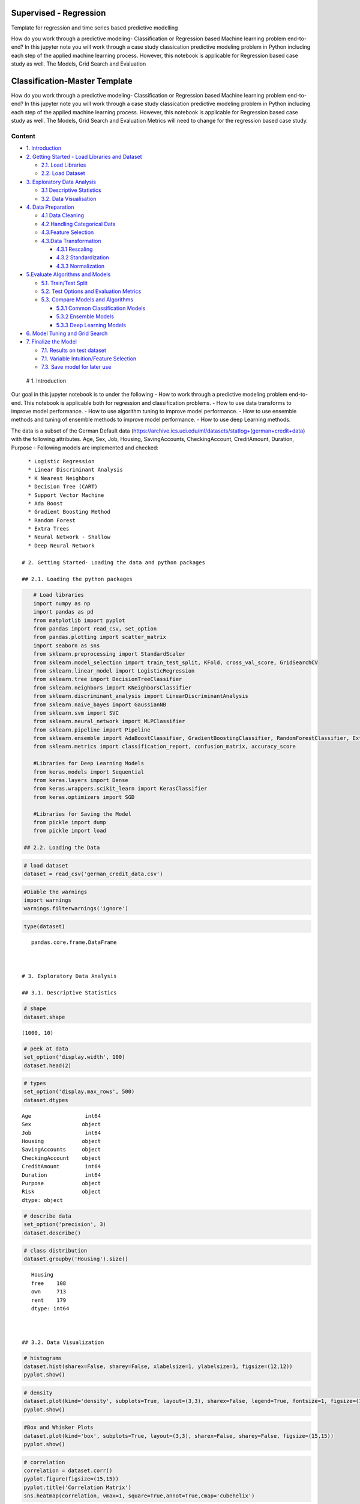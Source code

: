 .. _supervised_class:

Supervised - Regression
===============

Template for regression and time series based predictive modelling

How do you work through a predictive modeling- Classification or
Regression based Machine learning problem end-to-end? In this jupyter
note you will work through a case study classication predictive modeling
problem in Python including each step of the applied machine learning
process. However, this notebook is applicable for Regression based case
study as well. The Models, Grid Search and Evaluation


Classification-Master Template
==============================

How do you work through a predictive modeling- Classification or
Regression based Machine learning problem end-to-end? In this jupyter
note you will work through a case study classication predictive modeling
problem in Python including each step of the applied machine learning
process. However, this notebook is applicable for Regression based case
study as well. The Models, Grid Search and Evaluation Metrics will need
to change for the regression based case study.

Content
-------

-  `1. Introduction <#0>`__
-  `2. Getting Started - Load Libraries and Dataset <#1>`__

   -  `2.1. Load Libraries <#1.1>`__
   -  `2.2. Load Dataset <#1.2>`__

-  `3. Exploratory Data Analysis <#2>`__

   -  `3.1 Descriptive Statistics <#2.1>`__
   -  `3.2. Data Visualisation <#2.2>`__

-  `4. Data Preparation <#3>`__

   -  `4.1 Data Cleaning <#3.1>`__
   -  `4.2.Handling Categorical Data <#3.2>`__
   -  `4.3.Feature Selection <#3.3>`__
   -  `4.3.Data Transformation <#3.4>`__

      -  `4.3.1 Rescaling <#3.4.1>`__
      -  `4.3.2 Standardization <#3.4.2>`__
      -  `4.3.3 Normalization <#3.4.3>`__

-  `5.Evaluate Algorithms and Models <#4>`__

   -  `5.1. Train/Test Split <#4.1>`__
   -  `5.2. Test Options and Evaluation Metrics <#4.2>`__
   -  `5.3. Compare Models and Algorithms <#4.3>`__

      -  `5.3.1 Common Classification Models <#4.3.1>`__
      -  `5.3.2 Ensemble Models <#4.3.2>`__
      -  `5.3.3 Deep Learning Models <#4.3.3>`__

-  `6. Model Tuning and Grid Search <#5>`__
-  `7. Finalize the Model <#6>`__

   -  `7.1. Results on test dataset <#6.1>`__
   -  `7.1. Variable Intuition/Feature Selection <#6.2>`__
   -  `7.3. Save model for later use <#6.3>`__

 # 1. Introduction

Our goal in this jupyter notebook is to under the following - How to
work through a predictive modeling problem end-to-end. This notebook is
applicable both for regression and classification problems. - How to use
data transforms to improve model performance. - How to use algorithm
tuning to improve model performance. - How to use ensemble methods and
tuning of ensemble methods to improve model performance. - How to use
deep Learning methods.

The data is a subset of the German Default data
(https://archive.ics.uci.edu/ml/datasets/statlog+(german+credit+data)
with the following attributes. Age, Sex, Job, Housing, SavingAccounts,
CheckingAccount, CreditAmount, Duration, Purpose - Following models are
implemented and checked:

::

   * Logistic Regression
   * Linear Discriminant Analysis
   * K Nearest Neighbors
   * Decision Tree (CART)
   * Support Vector Machine
   * Ada Boost
   * Gradient Boosting Method
   * Random Forest
   * Extra Trees
   * Neural Network - Shallow
   * Deep Neural Network

 # 2. Getting Started- Loading the data and python packages

 ## 2.1. Loading the python packages

.. code:: ipython3

    # Load libraries
    import numpy as np
    import pandas as pd
    from matplotlib import pyplot
    from pandas import read_csv, set_option
    from pandas.plotting import scatter_matrix
    import seaborn as sns
    from sklearn.preprocessing import StandardScaler
    from sklearn.model_selection import train_test_split, KFold, cross_val_score, GridSearchCV
    from sklearn.linear_model import LogisticRegression
    from sklearn.tree import DecisionTreeClassifier
    from sklearn.neighbors import KNeighborsClassifier
    from sklearn.discriminant_analysis import LinearDiscriminantAnalysis
    from sklearn.naive_bayes import GaussianNB
    from sklearn.svm import SVC
    from sklearn.neural_network import MLPClassifier
    from sklearn.pipeline import Pipeline
    from sklearn.ensemble import AdaBoostClassifier, GradientBoostingClassifier, RandomForestClassifier, ExtraTreesClassifier
    from sklearn.metrics import classification_report, confusion_matrix, accuracy_score

    #Libraries for Deep Learning Models
    from keras.models import Sequential
    from keras.layers import Dense
    from keras.wrappers.scikit_learn import KerasClassifier
    from keras.optimizers import SGD

    #Libraries for Saving the Model
    from pickle import dump
    from pickle import load

 ## 2.2. Loading the Data

.. code:: ipython3

    # load dataset
    dataset = read_csv('german_credit_data.csv')

.. code:: ipython3

    #Diable the warnings
    import warnings
    warnings.filterwarnings('ignore')

.. code:: ipython3

    type(dataset)




.. parsed-literal::

    pandas.core.frame.DataFrame



 # 3. Exploratory Data Analysis

 ## 3.1. Descriptive Statistics

.. code:: ipython3

    # shape
    dataset.shape




.. parsed-literal::

    (1000, 10)



.. code:: ipython3

    # peek at data
    set_option('display.width', 100)
    dataset.head(2)




.. raw:: html

    <div>
    <style scoped>
        .dataframe tbody tr th:only-of-type {
            vertical-align: middle;
        }

        .dataframe tbody tr th {
            vertical-align: top;
        }

        .dataframe thead th {
            text-align: right;
        }
    </style>
    <table border="1" class="dataframe">
      <thead>
        <tr style="text-align: right;">
          <th></th>
          <th>Age</th>
          <th>Sex</th>
          <th>Job</th>
          <th>Housing</th>
          <th>SavingAccounts</th>
          <th>CheckingAccount</th>
          <th>CreditAmount</th>
          <th>Duration</th>
          <th>Purpose</th>
          <th>Risk</th>
        </tr>
      </thead>
      <tbody>
        <tr>
          <th>0</th>
          <td>67</td>
          <td>male</td>
          <td>2</td>
          <td>own</td>
          <td>NaN</td>
          <td>little</td>
          <td>1169</td>
          <td>6</td>
          <td>radio/TV</td>
          <td>good</td>
        </tr>
        <tr>
          <th>1</th>
          <td>22</td>
          <td>female</td>
          <td>2</td>
          <td>own</td>
          <td>little</td>
          <td>moderate</td>
          <td>5951</td>
          <td>48</td>
          <td>radio/TV</td>
          <td>bad</td>
        </tr>
      </tbody>
    </table>
    </div>



.. code:: ipython3

    # types
    set_option('display.max_rows', 500)
    dataset.dtypes




.. parsed-literal::

    Age                 int64
    Sex                object
    Job                 int64
    Housing            object
    SavingAccounts     object
    CheckingAccount    object
    CreditAmount        int64
    Duration            int64
    Purpose            object
    Risk               object
    dtype: object



.. code:: ipython3

    # describe data
    set_option('precision', 3)
    dataset.describe()




.. raw:: html

    <div>
    <style scoped>
        .dataframe tbody tr th:only-of-type {
            vertical-align: middle;
        }

        .dataframe tbody tr th {
            vertical-align: top;
        }

        .dataframe thead th {
            text-align: right;
        }
    </style>
    <table border="1" class="dataframe">
      <thead>
        <tr style="text-align: right;">
          <th></th>
          <th>Age</th>
          <th>Job</th>
          <th>CreditAmount</th>
          <th>Duration</th>
        </tr>
      </thead>
      <tbody>
        <tr>
          <th>count</th>
          <td>1000.000</td>
          <td>1000.000</td>
          <td>1000.000</td>
          <td>1000.000</td>
        </tr>
        <tr>
          <th>mean</th>
          <td>35.546</td>
          <td>1.904</td>
          <td>3271.258</td>
          <td>20.903</td>
        </tr>
        <tr>
          <th>std</th>
          <td>11.375</td>
          <td>0.654</td>
          <td>2822.737</td>
          <td>12.059</td>
        </tr>
        <tr>
          <th>min</th>
          <td>19.000</td>
          <td>0.000</td>
          <td>250.000</td>
          <td>4.000</td>
        </tr>
        <tr>
          <th>25%</th>
          <td>27.000</td>
          <td>2.000</td>
          <td>1365.500</td>
          <td>12.000</td>
        </tr>
        <tr>
          <th>50%</th>
          <td>33.000</td>
          <td>2.000</td>
          <td>2319.500</td>
          <td>18.000</td>
        </tr>
        <tr>
          <th>75%</th>
          <td>42.000</td>
          <td>2.000</td>
          <td>3972.250</td>
          <td>24.000</td>
        </tr>
        <tr>
          <th>max</th>
          <td>75.000</td>
          <td>3.000</td>
          <td>18424.000</td>
          <td>72.000</td>
        </tr>
      </tbody>
    </table>
    </div>



.. code:: ipython3

    # class distribution
    dataset.groupby('Housing').size()




.. parsed-literal::

    Housing
    free    108
    own     713
    rent    179
    dtype: int64



 ## 3.2. Data Visualization

.. code:: ipython3

    # histograms
    dataset.hist(sharex=False, sharey=False, xlabelsize=1, ylabelsize=1, figsize=(12,12))
    pyplot.show()



.. image:: output_20_0.png


.. code:: ipython3

    # density
    dataset.plot(kind='density', subplots=True, layout=(3,3), sharex=False, legend=True, fontsize=1, figsize=(15,15))
    pyplot.show()



.. image:: output_21_0.png


.. code:: ipython3

    #Box and Whisker Plots
    dataset.plot(kind='box', subplots=True, layout=(3,3), sharex=False, sharey=False, figsize=(15,15))
    pyplot.show()



.. image:: output_22_0.png


.. code:: ipython3

    # correlation
    correlation = dataset.corr()
    pyplot.figure(figsize=(15,15))
    pyplot.title('Correlation Matrix')
    sns.heatmap(correlation, vmax=1, square=True,annot=True,cmap='cubehelix')




.. parsed-literal::

    <matplotlib.axes._subplots.AxesSubplot at 0x139ec1fa6a0>




.. image:: output_23_1.png


.. code:: ipython3

    # Scatterplot Matrix
    from pandas.plotting import scatter_matrix
    pyplot.figure(figsize=(15,15))
    scatter_matrix(dataset,figsize=(12,12))
    pyplot.show()




.. parsed-literal::

    <Figure size 1080x1080 with 0 Axes>



.. image:: output_24_1.png


 ## 4. Data Preparation

 ## 4.1. Data Cleaning Check for the NAs in the rows, either drop them
or fill them with the mean of the column

.. code:: ipython3

    #Checking for any null values and removing the null values'''
    print('Null Values =',dataset.isnull().values.any())


.. parsed-literal::

    Null Values = True


Given that there are null values drop the rown contianing the null
values.

.. code:: ipython3

    # Drop the rows containing NA
    dataset = dataset.dropna(axis=0)
    # Fill na with 0
    #dataset.fillna('0')

    #Filling the NAs with the mean of the column.
    #dataset['col'] = dataset['col'].fillna(dataset['col'].mean())

 ## 4.2. Handling Categorical Data

.. code:: ipython3

    from sklearn.preprocessing import LabelEncoder

    lb_make = LabelEncoder()
    dataset["Sex_Code"] = lb_make.fit_transform(dataset["Sex"])
    dataset["Housing_Code"] = lb_make.fit_transform(dataset["Housing"])
    dataset["SavingAccount_Code"] = lb_make.fit_transform(dataset["SavingAccounts"].fillna('0'))
    dataset["CheckingAccount_Code"] = lb_make.fit_transform(dataset["CheckingAccount"].fillna('0'))
    dataset["Purpose_Code"] = lb_make.fit_transform(dataset["Purpose"])
    dataset["Risk_Code"] = lb_make.fit_transform(dataset["Risk"])
    dataset[["Sex", "Sex_Code","Housing","Housing_Code","Risk_Code","Risk"]].head(10)





.. raw:: html

    <div>
    <style scoped>
        .dataframe tbody tr th:only-of-type {
            vertical-align: middle;
        }

        .dataframe tbody tr th {
            vertical-align: top;
        }

        .dataframe thead th {
            text-align: right;
        }
    </style>
    <table border="1" class="dataframe">
      <thead>
        <tr style="text-align: right;">
          <th></th>
          <th>Sex</th>
          <th>Sex_Code</th>
          <th>Housing</th>
          <th>Housing_Code</th>
          <th>Risk_Code</th>
          <th>Risk</th>
        </tr>
      </thead>
      <tbody>
        <tr>
          <th>1</th>
          <td>female</td>
          <td>0</td>
          <td>own</td>
          <td>1</td>
          <td>0</td>
          <td>bad</td>
        </tr>
        <tr>
          <th>3</th>
          <td>male</td>
          <td>1</td>
          <td>free</td>
          <td>0</td>
          <td>1</td>
          <td>good</td>
        </tr>
        <tr>
          <th>4</th>
          <td>male</td>
          <td>1</td>
          <td>free</td>
          <td>0</td>
          <td>0</td>
          <td>bad</td>
        </tr>
        <tr>
          <th>7</th>
          <td>male</td>
          <td>1</td>
          <td>rent</td>
          <td>2</td>
          <td>1</td>
          <td>good</td>
        </tr>
        <tr>
          <th>9</th>
          <td>male</td>
          <td>1</td>
          <td>own</td>
          <td>1</td>
          <td>0</td>
          <td>bad</td>
        </tr>
        <tr>
          <th>10</th>
          <td>female</td>
          <td>0</td>
          <td>rent</td>
          <td>2</td>
          <td>0</td>
          <td>bad</td>
        </tr>
        <tr>
          <th>11</th>
          <td>female</td>
          <td>0</td>
          <td>rent</td>
          <td>2</td>
          <td>0</td>
          <td>bad</td>
        </tr>
        <tr>
          <th>12</th>
          <td>female</td>
          <td>0</td>
          <td>own</td>
          <td>1</td>
          <td>1</td>
          <td>good</td>
        </tr>
        <tr>
          <th>13</th>
          <td>male</td>
          <td>1</td>
          <td>own</td>
          <td>1</td>
          <td>0</td>
          <td>bad</td>
        </tr>
        <tr>
          <th>14</th>
          <td>female</td>
          <td>0</td>
          <td>rent</td>
          <td>2</td>
          <td>1</td>
          <td>good</td>
        </tr>
      </tbody>
    </table>
    </div>



.. code:: ipython3

    #dropping the old features
    dataset.drop(['Sex','Housing','SavingAccounts','CheckingAccount','Purpose','Risk'],axis=1,inplace=True)


.. code:: ipython3

    dataset.head(5)




.. raw:: html

    <div>
    <style scoped>
        .dataframe tbody tr th:only-of-type {
            vertical-align: middle;
        }

        .dataframe tbody tr th {
            vertical-align: top;
        }

        .dataframe thead th {
            text-align: right;
        }
    </style>
    <table border="1" class="dataframe">
      <thead>
        <tr style="text-align: right;">
          <th></th>
          <th>Age</th>
          <th>Job</th>
          <th>CreditAmount</th>
          <th>Duration</th>
          <th>Sex_Code</th>
          <th>Housing_Code</th>
          <th>SavingAccount_Code</th>
          <th>CheckingAccount_Code</th>
          <th>Purpose_Code</th>
          <th>Risk_Code</th>
        </tr>
      </thead>
      <tbody>
        <tr>
          <th>1</th>
          <td>22</td>
          <td>2</td>
          <td>5951</td>
          <td>48</td>
          <td>0</td>
          <td>1</td>
          <td>0</td>
          <td>1</td>
          <td>5</td>
          <td>0</td>
        </tr>
        <tr>
          <th>3</th>
          <td>45</td>
          <td>2</td>
          <td>7882</td>
          <td>42</td>
          <td>1</td>
          <td>0</td>
          <td>0</td>
          <td>0</td>
          <td>4</td>
          <td>1</td>
        </tr>
        <tr>
          <th>4</th>
          <td>53</td>
          <td>2</td>
          <td>4870</td>
          <td>24</td>
          <td>1</td>
          <td>0</td>
          <td>0</td>
          <td>0</td>
          <td>1</td>
          <td>0</td>
        </tr>
        <tr>
          <th>7</th>
          <td>35</td>
          <td>3</td>
          <td>6948</td>
          <td>36</td>
          <td>1</td>
          <td>2</td>
          <td>0</td>
          <td>1</td>
          <td>1</td>
          <td>1</td>
        </tr>
        <tr>
          <th>9</th>
          <td>28</td>
          <td>3</td>
          <td>5234</td>
          <td>30</td>
          <td>1</td>
          <td>1</td>
          <td>0</td>
          <td>1</td>
          <td>1</td>
          <td>0</td>
        </tr>
      </tbody>
    </table>
    </div>



 ## 4.3. Feature Selection Statistical tests can be used to select those
features that have the strongest relationship with the output
variable.The scikit-learn library provides the SelectKBest class that
can be used with a suite of different statistical tests to select a
specific number of features. The example below uses the chi-squared
(chi²) statistical test for non-negative features to select 10 of the
best features from the Dataset.

.. code:: ipython3

    from sklearn.feature_selection import SelectKBest
    from sklearn.feature_selection import chi2

    bestfeatures = SelectKBest(score_func=chi2, k=5)
    bestfeatures




.. parsed-literal::

    SelectKBest(k=5, score_func=<function chi2 at 0x00000139EC248B70>)



.. code:: ipython3

    Y= dataset["Risk_Code"]
    X = dataset.loc[:, dataset.columns != 'Risk_Code']
    fit = bestfeatures.fit(X,Y)
    dfscores = pd.DataFrame(fit.scores_)
    dfcolumns = pd.DataFrame(X.columns)
    #concat two dataframes for better visualization
    featureScores = pd.concat([dfcolumns,dfscores],axis=1)
    featureScores.columns = ['Specs','Score']  #naming the dataframe columns
    print(featureScores.nlargest(10,'Score'))  #print 10 best features



.. parsed-literal::

                      Specs      Score
    2          CreditAmount  45853.601
    3              Duration    327.508
    6    SavingAccount_Code     14.395
    7  CheckingAccount_Code      7.096
    0                   Age      6.534
    8          Purpose_Code      1.902
    4              Sex_Code      0.671
    1                   Job      0.318
    5          Housing_Code      0.007


As it can be seem from the numbers above Credit Amount is the most
important feature followed by duration.

 ## 4.4. Data Transformation

 ### 4.4.1. Rescale Data When your data is comprised of attributes with
varying scales, many machine learning algorithms can benefit from
rescaling the attributes to all have the same scale. Often this is
referred to as normalization and attributes are often rescaled into the
range between 0 and 1.

.. code:: ipython3

    from sklearn.preprocessing import MinMaxScaler
    X = dataset.loc[:, dataset.columns != 'Risk_Code']
    scaler = MinMaxScaler(feature_range=(0, 1))
    rescaledX = pd.DataFrame(scaler.fit_transform(X))
    # summarize transformed data
    rescaledX.head(5)




.. raw:: html

    <div>
    <style scoped>
        .dataframe tbody tr th:only-of-type {
            vertical-align: middle;
        }

        .dataframe tbody tr th {
            vertical-align: top;
        }

        .dataframe thead th {
            text-align: right;
        }
    </style>
    <table border="1" class="dataframe">
      <thead>
        <tr style="text-align: right;">
          <th></th>
          <th>0</th>
          <th>1</th>
          <th>2</th>
          <th>3</th>
          <th>4</th>
          <th>5</th>
          <th>6</th>
          <th>7</th>
          <th>8</th>
        </tr>
      </thead>
      <tbody>
        <tr>
          <th>0</th>
          <td>0.054</td>
          <td>0.667</td>
          <td>0.313</td>
          <td>0.636</td>
          <td>0.0</td>
          <td>0.5</td>
          <td>0.0</td>
          <td>0.5</td>
          <td>0.714</td>
        </tr>
        <tr>
          <th>1</th>
          <td>0.464</td>
          <td>0.667</td>
          <td>0.419</td>
          <td>0.545</td>
          <td>1.0</td>
          <td>0.0</td>
          <td>0.0</td>
          <td>0.0</td>
          <td>0.571</td>
        </tr>
        <tr>
          <th>2</th>
          <td>0.607</td>
          <td>0.667</td>
          <td>0.253</td>
          <td>0.273</td>
          <td>1.0</td>
          <td>0.0</td>
          <td>0.0</td>
          <td>0.0</td>
          <td>0.143</td>
        </tr>
        <tr>
          <th>3</th>
          <td>0.286</td>
          <td>1.000</td>
          <td>0.368</td>
          <td>0.455</td>
          <td>1.0</td>
          <td>1.0</td>
          <td>0.0</td>
          <td>0.5</td>
          <td>0.143</td>
        </tr>
        <tr>
          <th>4</th>
          <td>0.161</td>
          <td>1.000</td>
          <td>0.273</td>
          <td>0.364</td>
          <td>1.0</td>
          <td>0.5</td>
          <td>0.0</td>
          <td>0.5</td>
          <td>0.143</td>
        </tr>
      </tbody>
    </table>
    </div>



 ### 4.4.2. Standardize Data Standardization is a useful technique to
transform attributes with a Gaussian distribution and differing means
and standard deviations to a standard Gaussian distribution with a mean
of 0 and a standard deviation of 1.

.. code:: ipython3

    from sklearn.preprocessing import StandardScaler
    X = dataset.loc[:, dataset.columns != 'Risk_Code']
    scaler = StandardScaler().fit(X)
    StandardisedX = pd.DataFrame(scaler.fit_transform(X))
    # summarize transformed data
    StandardisedX.head(5)




.. raw:: html

    <div>
    <style scoped>
        .dataframe tbody tr th:only-of-type {
            vertical-align: middle;
        }

        .dataframe tbody tr th {
            vertical-align: top;
        }

        .dataframe thead th {
            text-align: right;
        }
    </style>
    <table border="1" class="dataframe">
      <thead>
        <tr style="text-align: right;">
          <th></th>
          <th>0</th>
          <th>1</th>
          <th>2</th>
          <th>3</th>
          <th>4</th>
          <th>5</th>
          <th>6</th>
          <th>7</th>
          <th>8</th>
        </tr>
      </thead>
      <tbody>
        <tr>
          <th>0</th>
          <td>-1.094</td>
          <td>0.183</td>
          <td>0.913</td>
          <td>2.139</td>
          <td>-1.452</td>
          <td>-0.145</td>
          <td>-0.451</td>
          <td>0.557</td>
          <td>1.063</td>
        </tr>
        <tr>
          <th>1</th>
          <td>0.859</td>
          <td>0.183</td>
          <td>1.573</td>
          <td>1.658</td>
          <td>0.689</td>
          <td>-1.900</td>
          <td>-0.451</td>
          <td>-0.958</td>
          <td>0.561</td>
        </tr>
        <tr>
          <th>2</th>
          <td>1.538</td>
          <td>0.183</td>
          <td>0.544</td>
          <td>0.214</td>
          <td>0.689</td>
          <td>-1.900</td>
          <td>-0.451</td>
          <td>-0.958</td>
          <td>-0.944</td>
        </tr>
        <tr>
          <th>3</th>
          <td>0.009</td>
          <td>1.648</td>
          <td>1.254</td>
          <td>1.176</td>
          <td>0.689</td>
          <td>1.611</td>
          <td>-0.451</td>
          <td>0.557</td>
          <td>-0.944</td>
        </tr>
        <tr>
          <th>4</th>
          <td>-0.585</td>
          <td>1.648</td>
          <td>0.668</td>
          <td>0.695</td>
          <td>0.689</td>
          <td>-0.145</td>
          <td>-0.451</td>
          <td>0.557</td>
          <td>-0.944</td>
        </tr>
      </tbody>
    </table>
    </div>



 ### 4.4.1. Normalize Data Normalizing in scikit-learn refers to
rescaling each observation (row) to have a length of 1 (called a unit
norm or a vector with the length of 1 in linear algebra).

.. code:: ipython3

    from sklearn.preprocessing import Normalizer
    X = dataset.loc[:, dataset.columns != 'Risk_Code']
    scaler = Normalizer().fit(X)
    NormalizedX = pd.DataFrame(scaler.fit_transform(X))
    # summarize transformed data
    NormalizedX.head(5)




.. raw:: html

    <div>
    <style scoped>
        .dataframe tbody tr th:only-of-type {
            vertical-align: middle;
        }

        .dataframe tbody tr th {
            vertical-align: top;
        }

        .dataframe thead th {
            text-align: right;
        }
    </style>
    <table border="1" class="dataframe">
      <thead>
        <tr style="text-align: right;">
          <th></th>
          <th>0</th>
          <th>1</th>
          <th>2</th>
          <th>3</th>
          <th>4</th>
          <th>5</th>
          <th>6</th>
          <th>7</th>
          <th>8</th>
        </tr>
      </thead>
      <tbody>
        <tr>
          <th>0</th>
          <td>0.004</td>
          <td>3.361e-04</td>
          <td>1.0</td>
          <td>0.008</td>
          <td>0.000e+00</td>
          <td>1.680e-04</td>
          <td>0.0</td>
          <td>1.680e-04</td>
          <td>8.402e-04</td>
        </tr>
        <tr>
          <th>1</th>
          <td>0.006</td>
          <td>2.537e-04</td>
          <td>1.0</td>
          <td>0.005</td>
          <td>1.269e-04</td>
          <td>0.000e+00</td>
          <td>0.0</td>
          <td>0.000e+00</td>
          <td>5.075e-04</td>
        </tr>
        <tr>
          <th>2</th>
          <td>0.011</td>
          <td>4.106e-04</td>
          <td>1.0</td>
          <td>0.005</td>
          <td>2.053e-04</td>
          <td>0.000e+00</td>
          <td>0.0</td>
          <td>0.000e+00</td>
          <td>2.053e-04</td>
        </tr>
        <tr>
          <th>3</th>
          <td>0.005</td>
          <td>4.318e-04</td>
          <td>1.0</td>
          <td>0.005</td>
          <td>1.439e-04</td>
          <td>2.878e-04</td>
          <td>0.0</td>
          <td>1.439e-04</td>
          <td>1.439e-04</td>
        </tr>
        <tr>
          <th>4</th>
          <td>0.005</td>
          <td>5.732e-04</td>
          <td>1.0</td>
          <td>0.006</td>
          <td>1.911e-04</td>
          <td>1.911e-04</td>
          <td>0.0</td>
          <td>1.911e-04</td>
          <td>1.911e-04</td>
        </tr>
      </tbody>
    </table>
    </div>



 # 5. Evaluate Algorithms and Models

 ## 5.1. Train Test Split

.. code:: ipython3

    # split out validation dataset for the end
    Y= dataset["Risk_Code"]
    X = dataset.loc[:, dataset.columns != 'Risk_Code']
    scaler = StandardScaler().fit(X)
    StandardisedX = pd.DataFrame(scaler.fit_transform(X))
    validation_size = 0.2
    seed = 7
    X_train, X_validation, Y_train, Y_validation = train_test_split(X, Y, test_size=validation_size, random_state=seed)

 ## 5.2. Test Options and Evaluation Metrics

.. code:: ipython3

    # test options for classification
    num_folds = 10
    seed = 7
    scoring = 'accuracy'
    #scoring ='neg_log_loss'
    #scoring = 'roc_auc'

 ## 5.3. Compare Models and Algorithms

 ### 5.3.1. Common Models

.. code:: ipython3

    # spot check the algorithms
    models = []
    models.append(('LR', LogisticRegression()))
    models.append(('LDA', LinearDiscriminantAnalysis()))
    models.append(('KNN', KNeighborsClassifier()))
    models.append(('CART', DecisionTreeClassifier()))
    models.append(('NB', GaussianNB()))
    models.append(('SVM', SVC()))
    #Neural Network
    models.append(('NN', MLPClassifier()))

 ### 5.3.2. Ensemble Models

.. code:: ipython3

    #Ensable Models
    # Boosting methods
    models.append(('AB', AdaBoostClassifier()))
    models.append(('GBM', GradientBoostingClassifier()))
    # Bagging methods
    models.append(('RF', RandomForestClassifier()))
    models.append(('ET', ExtraTreesClassifier()))

 ### 5.3.3. Deep Learning Model

.. code:: ipython3

    #Writing the Deep Learning Classifier in case the Deep Learning Flag is Set to True
    #Set the following Flag to 0 if the Deep LEarning Models Flag has to be enabled
    EnableDLModelsFlag = 1
    if EnableDLModelsFlag == 1 :
        # Function to create model, required for KerasClassifier
        def create_model(neurons=12, activation='relu', learn_rate = 0.01, momentum=0):
            # create model
            model = Sequential()
            model.add(Dense(neurons, input_dim=X_train.shape[1], activation=activation))
            model.add(Dense(2, activation=activation))
            model.add(Dense(1, activation='sigmoid'))
            # Compile model
            optimizer = SGD(lr=learn_rate, momentum=momentum)
            model.compile(loss='binary_crossentropy', optimizer='adam', metrics=['accuracy'])
            return model
        models.append(('DNN', KerasClassifier(build_fn=create_model, epochs=10, batch_size=10, verbose=1)))

K-folds cross validation
~~~~~~~~~~~~~~~~~~~~~~~~

.. code:: ipython3

    results = []
    names = []
    for name, model in models:
        kfold = KFold(n_splits=num_folds, random_state=seed)
        cv_results = cross_val_score(model, X_train, Y_train, cv=kfold, scoring=scoring)
        results.append(cv_results)
        names.append(name)
        msg = "%s: %f (%f)" % (name, cv_results.mean(), cv_results.std())
        print(msg)


.. parsed-literal::

    LR: 0.626074 (0.064426)
    LDA: 0.611614 (0.055923)
    KNN: 0.529791 (0.063048)
    CART: 0.563763 (0.097660)
    NB: 0.611324 (0.061465)
    SVM: 0.592102 (0.077275)
    NN: 0.503775 (0.059635)
    AB: 0.621138 (0.045846)
    GBM: 0.633159 (0.076016)
    RF: 0.618815 (0.077372)
    ET: 0.582753 (0.074896)
    Epoch 1/10
    375/375 [==============================] - 1s 4ms/step - loss: 9.0691 - acc: 0.4373
    Epoch 2/10
    375/375 [==============================] - 0s 136us/step - loss: 9.0691 - acc: 0.4373
    Epoch 3/10
    375/375 [==============================] - 0s 128us/step - loss: 9.0691 - acc: 0.4373
    Epoch 4/10
    375/375 [==============================] - 0s 152us/step - loss: 9.0691 - acc: 0.4373
    Epoch 5/10
    375/375 [==============================] - 0s 147us/step - loss: 9.0691 - acc: 0.4373
    Epoch 6/10
    375/375 [==============================] - 0s 156us/step - loss: 9.0691 - acc: 0.4373
    Epoch 7/10
    375/375 [==============================] - 0s 146us/step - loss: 9.0691 - acc: 0.4373
    Epoch 8/10
    375/375 [==============================] - 0s 161us/step - loss: 9.0691 - acc: 0.4373
    Epoch 9/10
    375/375 [==============================] - 0s 144us/step - loss: 9.0691 - acc: 0.4373
    Epoch 10/10
    375/375 [==============================] - 0s 142us/step - loss: 9.0691 - acc: 0.4373
    42/42 [==============================] - 1s 16ms/step
    Epoch 1/10
    375/375 [==============================] - 1s 4ms/step - loss: 6.8871 - acc: 0.5680
    Epoch 2/10
    375/375 [==============================] - 0s 109us/step - loss: 6.8871 - acc: 0.5680
    Epoch 3/10
    375/375 [==============================] - 0s 113us/step - loss: 6.8871 - acc: 0.5680
    Epoch 4/10
    375/375 [==============================] - 0s 126us/step - loss: 6.8871 - acc: 0.5680
    Epoch 5/10
    375/375 [==============================] - 0s 115us/step - loss: 6.8871 - acc: 0.5680
    Epoch 6/10
    375/375 [==============================] - 0s 119us/step - loss: 6.8871 - acc: 0.5680
    Epoch 7/10
    375/375 [==============================] - 0s 109us/step - loss: 6.8871 - acc: 0.5680
    Epoch 8/10
    375/375 [==============================] - 0s 112us/step - loss: 6.8871 - acc: 0.5680
    Epoch 9/10
    375/375 [==============================] - 0s 109us/step - loss: 6.8871 - acc: 0.5680
    Epoch 10/10
    375/375 [==============================] - 0s 113us/step - loss: 6.8871 - acc: 0.5680
    42/42 [==============================] - 1s 15ms/step
    Epoch 1/10
    375/375 [==============================] - 2s 4ms/step - loss: 0.6925 - acc: 0.5733
    Epoch 2/10
    375/375 [==============================] - 0s 108us/step - loss: 0.6914 - acc: 0.5787
    Epoch 3/10
    375/375 [==============================] - 0s 115us/step - loss: 0.6902 - acc: 0.5787
    Epoch 4/10
    375/375 [==============================] - 0s 120us/step - loss: 0.6892 - acc: 0.5787
    Epoch 5/10
    375/375 [==============================] - 0s 125us/step - loss: 0.6883 - acc: 0.5787
    Epoch 6/10
    375/375 [==============================] - 0s 151us/step - loss: 0.6875 - acc: 0.5787
    Epoch 7/10
    375/375 [==============================] - 0s 200us/step - loss: 0.6868 - acc: 0.5787
    Epoch 8/10
    375/375 [==============================] - 0s 223us/step - loss: 0.6862 - acc: 0.5787
    Epoch 9/10
    375/375 [==============================] - 0s 122us/step - loss: 0.6856 - acc: 0.5787
    Epoch 10/10
    375/375 [==============================] - 0s 133us/step - loss: 0.6851 - acc: 0.5787
    42/42 [==============================] - 1s 12ms/step
    Epoch 1/10
    375/375 [==============================] - 1s 4ms/step - loss: 7.0997 - acc: 0.5547
    Epoch 2/10
    375/375 [==============================] - 0s 103us/step - loss: 7.0997 - acc: 0.5547
    Epoch 3/10
    375/375 [==============================] - 0s 114us/step - loss: 7.0997 - acc: 0.5547
    Epoch 4/10
    375/375 [==============================] - 0s 110us/step - loss: 7.0997 - acc: 0.5547
    Epoch 5/10
    375/375 [==============================] - 0s 107us/step - loss: 7.0997 - acc: 0.5547
    Epoch 6/10
    375/375 [==============================] - 0s 104us/step - loss: 7.0997 - acc: 0.5547
    Epoch 7/10
    375/375 [==============================] - 0s 106us/step - loss: 7.0997 - acc: 0.5547
    Epoch 8/10
    375/375 [==============================] - 0s 103us/step - loss: 7.0997 - acc: 0.5547
    Epoch 9/10
    375/375 [==============================] - 0s 106us/step - loss: 7.0997 - acc: 0.5547
    Epoch 10/10
    375/375 [==============================] - 0s 105us/step - loss: 7.0997 - acc: 0.5547
    42/42 [==============================] - 1s 12ms/step
    Epoch 1/10
    375/375 [==============================] - 1s 4ms/step - loss: 4.6803 - acc: 0.4880
    Epoch 2/10
    375/375 [==============================] - 0s 112us/step - loss: 1.5742 - acc: 0.4533
    Epoch 3/10
    375/375 [==============================] - 0s 104us/step - loss: 1.2508 - acc: 0.4507
    Epoch 4/10
    375/375 [==============================] - 0s 109us/step - loss: 1.1772 - acc: 0.4373
    Epoch 5/10
    375/375 [==============================] - 0s 106us/step - loss: 1.2157 - acc: 0.4613
    Epoch 6/10
    375/375 [==============================] - 0s 112us/step - loss: 0.8980 - acc: 0.4533
    Epoch 7/10
    375/375 [==============================] - 0s 105us/step - loss: 1.0351 - acc: 0.5147
    Epoch 8/10
    375/375 [==============================] - 0s 101us/step - loss: 0.9598 - acc: 0.4853
    Epoch 9/10
    375/375 [==============================] - 0s 101us/step - loss: 0.9366 - acc: 0.5067
    Epoch 10/10
    375/375 [==============================] - 0s 105us/step - loss: 0.8666 - acc: 0.5387
    42/42 [==============================] - 1s 12ms/step
    Epoch 1/10
    375/375 [==============================] - 1s 4ms/step - loss: 0.6928 - acc: 0.5520
    Epoch 2/10
    375/375 [==============================] - 0s 157us/step - loss: 0.6917 - acc: 0.5733
    Epoch 3/10
    375/375 [==============================] - 0s 119us/step - loss: 0.6907 - acc: 0.5733
    Epoch 4/10
    375/375 [==============================] - 0s 103us/step - loss: 0.6898 - acc: 0.5733
    Epoch 5/10
    375/375 [==============================] - 0s 108us/step - loss: 0.6891 - acc: 0.5733
    Epoch 6/10
    375/375 [==============================] - 0s 110us/step - loss: 0.6884 - acc: 0.5733
    Epoch 7/10
    375/375 [==============================] - 0s 110us/step - loss: 0.6877 - acc: 0.5733
    Epoch 8/10
    375/375 [==============================] - 0s 102us/step - loss: 0.6871 - acc: 0.5733
    Epoch 9/10
    375/375 [==============================] - 0s 106us/step - loss: 0.6867 - acc: 0.5733
    Epoch 10/10
    375/375 [==============================] - 0s 101us/step - loss: 0.6863 - acc: 0.5733
    42/42 [==============================] - 1s 13ms/step
    Epoch 1/10
    375/375 [==============================] - 1s 4ms/step - loss: 9.1981 - acc: 0.4293
    Epoch 2/10
    375/375 [==============================] - 0s 109us/step - loss: 9.1981 - acc: 0.4293
    Epoch 3/10
    375/375 [==============================] - 0s 103us/step - loss: 9.1981 - acc: 0.4293
    Epoch 4/10
    375/375 [==============================] - 0s 109us/step - loss: 9.1981 - acc: 0.4293
    Epoch 5/10
    375/375 [==============================] - 0s 103us/step - loss: 9.1981 - acc: 0.4293
    Epoch 6/10
    375/375 [==============================] - 0s 105us/step - loss: 9.1981 - acc: 0.4293
    Epoch 7/10
    375/375 [==============================] - 0s 112us/step - loss: 9.1981 - acc: 0.4293
    Epoch 8/10
    375/375 [==============================] - 0s 104us/step - loss: 9.1981 - acc: 0.4293
    Epoch 9/10
    375/375 [==============================] - 0s 107us/step - loss: 9.1981 - acc: 0.4293
    Epoch 10/10
    375/375 [==============================] - 0s 106us/step - loss: 9.1981 - acc: 0.4293
    42/42 [==============================] - 1s 13ms/step
    Epoch 1/10
    376/376 [==============================] - 2s 4ms/step - loss: 9.2165 - acc: 0.4282
    Epoch 2/10
    376/376 [==============================] - 0s 110us/step - loss: 9.2165 - acc: 0.4282
    Epoch 3/10
    376/376 [==============================] - 0s 107us/step - loss: 9.2165 - acc: 0.4282
    Epoch 4/10
    376/376 [==============================] - 0s 113us/step - loss: 9.2165 - acc: 0.4282
    Epoch 5/10
    376/376 [==============================] - 0s 111us/step - loss: 9.2165 - acc: 0.4282
    Epoch 6/10
    376/376 [==============================] - 0s 113us/step - loss: 9.2165 - acc: 0.4282
    Epoch 7/10
    376/376 [==============================] - 0s 109us/step - loss: 9.2165 - acc: 0.4282
    Epoch 8/10
    376/376 [==============================] - 0s 108us/step - loss: 9.2165 - acc: 0.4282
    Epoch 9/10
    376/376 [==============================] - 0s 106us/step - loss: 9.2165 - acc: 0.4282
    Epoch 10/10
    376/376 [==============================] - 0s 108us/step - loss: 9.2165 - acc: 0.4282
    41/41 [==============================] - 1s 15ms/step
    Epoch 1/10
    376/376 [==============================] - 2s 4ms/step - loss: 6.7416 - acc: 0.5771
    Epoch 2/10
    376/376 [==============================] - 0s 109us/step - loss: 6.7416 - acc: 0.5771
    Epoch 3/10
    376/376 [==============================] - 0s 112us/step - loss: 6.7416 - acc: 0.5771
    Epoch 4/10
    376/376 [==============================] - 0s 110us/step - loss: 6.7416 - acc: 0.5771
    Epoch 5/10
    376/376 [==============================] - 0s 107us/step - loss: 6.7416 - acc: 0.5771
    Epoch 6/10
    376/376 [==============================] - 0s 108us/step - loss: 6.7416 - acc: 0.5771
    Epoch 7/10
    376/376 [==============================] - 0s 107us/step - loss: 6.7416 - acc: 0.5771
    Epoch 8/10
    376/376 [==============================] - 0s 107us/step - loss: 6.7416 - acc: 0.5771
    Epoch 9/10
    376/376 [==============================] - 0s 110us/step - loss: 6.7416 - acc: 0.5771
    Epoch 10/10
    376/376 [==============================] - 0s 106us/step - loss: 6.7416 - acc: 0.5771
    41/41 [==============================] - 1s 14ms/step
    Epoch 1/10
    376/376 [==============================] - 2s 4ms/step - loss: 5.4531 - acc: 0.5346
    Epoch 2/10
    376/376 [==============================] - 0s 113us/step - loss: 3.4579 - acc: 0.5665
    Epoch 3/10
    376/376 [==============================] - 0s 108us/step - loss: 3.3328 - acc: 0.5452
    Epoch 4/10
    376/376 [==============================] - 0s 106us/step - loss: 2.5059 - acc: 0.5000
    Epoch 5/10
    376/376 [==============================] - 0s 108us/step - loss: 2.8887 - acc: 0.5771
    Epoch 6/10
    376/376 [==============================] - 0s 110us/step - loss: 2.0510 - acc: 0.5532
    Epoch 7/10
    376/376 [==============================] - 0s 107us/step - loss: 1.8155 - acc: 0.5904
    Epoch 8/10
    376/376 [==============================] - 0s 111us/step - loss: 1.4380 - acc: 0.6144
    Epoch 9/10
    376/376 [==============================] - 0s 110us/step - loss: 1.5659 - acc: 0.6250
    Epoch 10/10
    376/376 [==============================] - 0s 110us/step - loss: 1.5057 - acc: 0.6117
    41/41 [==============================] - 1s 15ms/step
    DNN: 0.522648 (0.095039)


Algorithm comparison
~~~~~~~~~~~~~~~~~~~~

.. code:: ipython3

    # compare algorithms
    fig = pyplot.figure()
    fig.suptitle('Algorithm Comparison')
    ax = fig.add_subplot(111)
    pyplot.boxplot(results)
    ax.set_xticklabels(names)
    fig.set_size_inches(15,8)
    pyplot.show()



.. image:: output_60_0.png


 # 6. Model Tuning and Grid Search

Algorithm Tuning: Although some of the models show the most promising
options. the grid search for Gradient Bossting Classifier is shown
below.

.. code:: ipython3

    # 1. Grid search : Logistic Regression Algorithm
    '''
    penalty : str, ‘l1’, ‘l2’, ‘elasticnet’ or ‘none’, optional (default=’l2’)

    C : float, optional (default=1.0)
    Inverse of regularization strength; must be a positive float.Smaller values specify stronger regularization.
    '''
    scaler = StandardScaler().fit(X_train)
    rescaledX = scaler.transform(X_train)
    grid={"C":np.logspace(-3,3,7), "penalty":["l1","l2"]}# l1 lasso l2 ridge
    C= np.logspace(-3,3,7)
    penalty = ["l1","l2"]# l1 lasso l2 ridge
    param_grid = dict(C=C,penalty=penalty )
    model = LogisticRegression()
    kfold = KFold(n_splits=num_folds, random_state=seed)
    grid = GridSearchCV(estimator=model, param_grid=param_grid, scoring=scoring, cv=kfold)
    grid_result = grid.fit(rescaledX, Y_train)

    #Print Results
    print("Best: %f using %s" % (grid_result.best_score_, grid_result.best_params_))
    means = grid_result.cv_results_['mean_test_score']
    stds = grid_result.cv_results_['std_test_score']
    params = grid_result.cv_results_['params']
    ranks = grid_result.cv_results_['rank_test_score']
    for mean, stdev, param, rank in zip(means, stds, params, ranks):
        print("#%d %f (%f) with: %r" % (rank, mean, stdev, param))


.. parsed-literal::

    Best: 0.616376 using {'C': 1.0, 'penalty': 'l2'}
    #8 nan (nan) with: {'C': 0.001, 'penalty': 'l1'}
    #7 0.572880 (0.067966) with: {'C': 0.001, 'penalty': 'l2'}
    #9 nan (nan) with: {'C': 0.01, 'penalty': 'l1'}
    #6 0.611324 (0.055957) with: {'C': 0.01, 'penalty': 'l2'}
    #10 nan (nan) with: {'C': 0.1, 'penalty': 'l1'}
    #5 0.611440 (0.040460) with: {'C': 0.1, 'penalty': 'l2'}
    #11 nan (nan) with: {'C': 1.0, 'penalty': 'l1'}
    #1 0.616376 (0.056352) with: {'C': 1.0, 'penalty': 'l2'}
    #12 nan (nan) with: {'C': 10.0, 'penalty': 'l1'}
    #1 0.616376 (0.056352) with: {'C': 10.0, 'penalty': 'l2'}
    #13 nan (nan) with: {'C': 100.0, 'penalty': 'l1'}
    #1 0.616376 (0.056352) with: {'C': 100.0, 'penalty': 'l2'}
    #14 nan (nan) with: {'C': 1000.0, 'penalty': 'l1'}
    #1 0.616376 (0.056352) with: {'C': 1000.0, 'penalty': 'l2'}


.. code:: ipython3

    # Grid Search : LDA Algorithm
    '''
    n_components : int, optional (default=None)
    Number of components for dimensionality reduction. If None, will be set to min(n_classes - 1, n_features).
    '''
    scaler = StandardScaler().fit(X_train)
    rescaledX = scaler.transform(X_train)
    components  = [1,3,5,7,9,11,13,15,17,19,600]
    param_grid = dict(n_components=components)
    model = LinearDiscriminantAnalysis()
    kfold = KFold(n_splits=num_folds, random_state=seed)
    grid = GridSearchCV(estimator=model, param_grid=param_grid, scoring=scoring, cv=kfold)
    grid_result = grid.fit(rescaledX, Y_train)
    #Print Results
    print("Best: %f using %s" % (grid_result.best_score_, grid_result.best_params_))
    means = grid_result.cv_results_['mean_test_score']
    stds = grid_result.cv_results_['std_test_score']
    params = grid_result.cv_results_['params']
    ranks = grid_result.cv_results_['rank_test_score']
    for mean, stdev, param, rank in zip(means, stds, params, ranks):
        print("#%d %f (%f) with: %r" % (rank, mean, stdev, param))


.. parsed-literal::

    Best: 0.611614 using {'n_components': 1}
    #1 0.611614 (0.055923) with: {'n_components': 1}
    #1 0.611614 (0.055923) with: {'n_components': 3}
    #1 0.611614 (0.055923) with: {'n_components': 5}
    #1 0.611614 (0.055923) with: {'n_components': 7}
    #1 0.611614 (0.055923) with: {'n_components': 9}
    #1 0.611614 (0.055923) with: {'n_components': 11}
    #1 0.611614 (0.055923) with: {'n_components': 13}
    #1 0.611614 (0.055923) with: {'n_components': 15}
    #1 0.611614 (0.055923) with: {'n_components': 17}
    #1 0.611614 (0.055923) with: {'n_components': 19}
    #1 0.611614 (0.055923) with: {'n_components': 600}


.. code:: ipython3

    # Grid Search KNN algorithm tuning
    '''
    n_neighbors : int, optional (default = 5)
        Number of neighbors to use by default for kneighbors queries.

    weights : str or callable, optional (default = ‘uniform’)
        weight function used in prediction. Possible values: ‘uniform’, ‘distance’

    '''
    scaler = StandardScaler().fit(X_train)
    rescaledX = scaler.transform(X_train)

    neighbors = [1,3,5,7,9,11,13,15,17,19,21]
    weights = ['uniform', 'distance']
    param_grid = dict(n_neighbors=neighbors, weights = weights )
    model = KNeighborsClassifier()
    kfold = KFold(n_splits=num_folds, random_state=seed)
    grid = GridSearchCV(estimator=model, param_grid=param_grid, scoring=scoring, cv=kfold)
    grid_result = grid.fit(rescaledX, Y_train)

    #Print Results
    print("Best: %f using %s" % (grid_result.best_score_, grid_result.best_params_))
    means = grid_result.cv_results_['mean_test_score']
    stds = grid_result.cv_results_['std_test_score']
    params = grid_result.cv_results_['params']
    ranks = grid_result.cv_results_['rank_test_score']
    for mean, stdev, param, rank in zip(means, stds, params, ranks):
        print("#%d %f (%f) with: %r" % (rank, mean, stdev, param))


.. parsed-literal::

    Best: 0.633275 using {'n_neighbors': 21, 'weights': 'distance'}
    #20 0.575436 (0.053977) with: {'n_neighbors': 1, 'weights': 'uniform'}
    #20 0.575436 (0.053977) with: {'n_neighbors': 1, 'weights': 'distance'}
    #22 0.573403 (0.072922) with: {'n_neighbors': 3, 'weights': 'uniform'}
    #18 0.585250 (0.069232) with: {'n_neighbors': 3, 'weights': 'distance'}
    #17 0.587979 (0.076811) with: {'n_neighbors': 5, 'weights': 'uniform'}
    #9 0.597271 (0.055041) with: {'n_neighbors': 5, 'weights': 'distance'}
    #19 0.580778 (0.082174) with: {'n_neighbors': 7, 'weights': 'uniform'}
    #15 0.590302 (0.083559) with: {'n_neighbors': 7, 'weights': 'distance'}
    #16 0.590302 (0.062168) with: {'n_neighbors': 9, 'weights': 'uniform'}
    #7 0.604530 (0.046160) with: {'n_neighbors': 9, 'weights': 'distance'}
    #11 0.592451 (0.053386) with: {'n_neighbors': 11, 'weights': 'uniform'}
    #5 0.611731 (0.044295) with: {'n_neighbors': 11, 'weights': 'distance'}
    #14 0.592393 (0.067668) with: {'n_neighbors': 13, 'weights': 'uniform'}
    #11 0.592451 (0.058359) with: {'n_neighbors': 13, 'weights': 'distance'}
    #13 0.592451 (0.059463) with: {'n_neighbors': 15, 'weights': 'uniform'}
    #10 0.597271 (0.059064) with: {'n_neighbors': 15, 'weights': 'distance'}
    #8 0.604413 (0.050579) with: {'n_neighbors': 17, 'weights': 'uniform'}
    #6 0.609292 (0.049731) with: {'n_neighbors': 17, 'weights': 'distance'}
    #4 0.616492 (0.054053) with: {'n_neighbors': 19, 'weights': 'uniform'}
    #3 0.626132 (0.042168) with: {'n_neighbors': 19, 'weights': 'distance'}
    #2 0.628397 (0.060939) with: {'n_neighbors': 21, 'weights': 'uniform'}
    #1 0.633275 (0.055367) with: {'n_neighbors': 21, 'weights': 'distance'}


.. code:: ipython3

    # Grid Search : CART Algorithm
    '''
    max_depth : int or None, optional (default=None)
        The maximum depth of the tree. If None, then nodes are expanded until all leaves are pure
        or until all leaves contain less than min_samples_split samples.

    '''
    scaler = StandardScaler().fit(X_train)
    rescaledX = scaler.transform(X_train)
    max_depth = np.arange(2, 30)
    param_grid = dict(max_depth=max_depth)
    model = DecisionTreeClassifier()
    kfold = KFold(n_splits=num_folds, random_state=seed)
    grid = GridSearchCV(estimator=model, param_grid=param_grid, scoring=scoring, cv=kfold)
    grid_result = grid.fit(rescaledX, Y_train)
    #Print Results
    print("Best: %f using %s" % (grid_result.best_score_, grid_result.best_params_))
    means = grid_result.cv_results_['mean_test_score']
    stds = grid_result.cv_results_['std_test_score']
    params = grid_result.cv_results_['params']
    ranks = grid_result.cv_results_['rank_test_score']
    for mean, stdev, param, rank in zip(means, stds, params, ranks):
        print("#%d %f (%f) with: %r" % (rank, mean, stdev, param))


.. parsed-literal::

    Best: 0.625900 using {'max_depth': 5}
    #8 0.589663 (0.073560) with: {'max_depth': 2}
    #4 0.609001 (0.054688) with: {'max_depth': 3}
    #2 0.618931 (0.072490) with: {'max_depth': 4}
    #1 0.625900 (0.050793) with: {'max_depth': 5}
    #4 0.609001 (0.058113) with: {'max_depth': 6}
    #7 0.594890 (0.087547) with: {'max_depth': 7}
    #6 0.606678 (0.067640) with: {'max_depth': 8}
    #3 0.614402 (0.079824) with: {'max_depth': 9}
    #23 0.570848 (0.079580) with: {'max_depth': 10}
    #21 0.573403 (0.072913) with: {'max_depth': 11}
    #10 0.587340 (0.079431) with: {'max_depth': 12}
    #17 0.575784 (0.076352) with: {'max_depth': 13}
    #11 0.585308 (0.072910) with: {'max_depth': 14}
    #12 0.582927 (0.058242) with: {'max_depth': 15}
    #24 0.568409 (0.081411) with: {'max_depth': 16}
    #19 0.575610 (0.070155) with: {'max_depth': 17}
    #18 0.575668 (0.086685) with: {'max_depth': 18}
    #22 0.570964 (0.063675) with: {'max_depth': 19}
    #28 0.558943 (0.087051) with: {'max_depth': 20}
    #9 0.587573 (0.070178) with: {'max_depth': 21}
    #26 0.563705 (0.087570) with: {'max_depth': 22}
    #13 0.582753 (0.065708) with: {'max_depth': 23}
    #20 0.575610 (0.059003) with: {'max_depth': 24}
    #14 0.580546 (0.073619) with: {'max_depth': 25}
    #25 0.565970 (0.065811) with: {'max_depth': 26}
    #27 0.561208 (0.080136) with: {'max_depth': 27}
    #15 0.580314 (0.086072) with: {'max_depth': 28}
    #16 0.577991 (0.069566) with: {'max_depth': 29}


.. code:: ipython3

    # Grid Search : NB algorithm tuning
    #GaussianNB only accepts priors as an argument so unless you have some priors to set for your model ahead of time
    #you will have nothing to grid search over.


.. code:: ipython3

    # Grid Search: SVM algorithm tuning
    '''
    C : float, optional (default=1.0)
    Penalty parameter C of the error term.

    kernel : string, optional (default=’rbf’)
    Specifies the kernel type to be used in the algorithm.
    It must be one of ‘linear’, ‘poly’, ‘rbf’, ‘sigmoid’, ‘precomputed’ or a callable.
    Parameters of SVM are C and kernel.
    Try a number of kernels with various values of C with less bias and more bias (less than and greater than 1.0 respectively
    '''
    scaler = StandardScaler().fit(X_train)
    rescaledX = scaler.transform(X_train)
    c_values = [0.1, 0.3, 0.5, 0.7, 0.9, 1.0, 1.3, 1.5]
    kernel_values = ['linear', 'poly', 'rbf']
    param_grid = dict(C=c_values, kernel=kernel_values)
    model = SVC()
    kfold = KFold(n_splits=num_folds, random_state=seed)
    grid = GridSearchCV(estimator=model, param_grid=param_grid, scoring=scoring, cv=kfold)
    grid_result = grid.fit(rescaledX, Y_train)

    #Print Results
    print("Best: %f using %s" % (grid_result.best_score_, grid_result.best_params_))
    means = grid_result.cv_results_['mean_test_score']
    stds = grid_result.cv_results_['std_test_score']
    params = grid_result.cv_results_['params']
    ranks = grid_result.cv_results_['rank_test_score']
    for mean, stdev, param, rank in zip(means, stds, params, ranks):
        print("#%d %f (%f) with: %r" % (rank, mean, stdev, param))


.. parsed-literal::

    Best: 0.657143 using {'C': 1.0, 'kernel': 'rbf'}
    #8 0.613705 (0.033500) with: {'C': 0.1, 'kernel': 'linear'}
    #23 0.587515 (0.076731) with: {'C': 0.1, 'kernel': 'poly'}
    #24 0.570499 (0.062319) with: {'C': 0.1, 'kernel': 'rbf'}
    #18 0.608943 (0.044223) with: {'C': 0.3, 'kernel': 'linear'}
    #22 0.601800 (0.066519) with: {'C': 0.3, 'kernel': 'poly'}
    #7 0.628281 (0.060724) with: {'C': 0.3, 'kernel': 'rbf'}
    #11 0.611324 (0.046564) with: {'C': 0.5, 'kernel': 'linear'}
    #18 0.608943 (0.062315) with: {'C': 0.5, 'kernel': 'poly'}
    #2 0.656969 (0.068917) with: {'C': 0.5, 'kernel': 'rbf'}
    #8 0.613705 (0.048677) with: {'C': 0.7, 'kernel': 'linear'}
    #8 0.613705 (0.061995) with: {'C': 0.7, 'kernel': 'poly'}
    #6 0.645006 (0.062413) with: {'C': 0.7, 'kernel': 'rbf'}
    #11 0.611324 (0.046564) with: {'C': 0.9, 'kernel': 'linear'}
    #16 0.611208 (0.068144) with: {'C': 0.9, 'kernel': 'poly'}
    #3 0.654704 (0.064995) with: {'C': 0.9, 'kernel': 'rbf'}
    #11 0.611324 (0.046564) with: {'C': 1.0, 'kernel': 'linear'}
    #20 0.608827 (0.066562) with: {'C': 1.0, 'kernel': 'poly'}
    #1 0.657143 (0.064634) with: {'C': 1.0, 'kernel': 'rbf'}
    #11 0.611324 (0.046564) with: {'C': 1.3, 'kernel': 'linear'}
    #21 0.604123 (0.073433) with: {'C': 1.3, 'kernel': 'poly'}
    #4 0.650058 (0.065888) with: {'C': 1.3, 'kernel': 'rbf'}
    #11 0.611324 (0.046564) with: {'C': 1.5, 'kernel': 'linear'}
    #17 0.609001 (0.074297) with: {'C': 1.5, 'kernel': 'poly'}
    #5 0.645296 (0.075887) with: {'C': 1.5, 'kernel': 'rbf'}


.. code:: ipython3

    # Grid Search: Ada boost Algorithm Tuning
    '''
    n_estimators : integer, optional (default=50)
        The maximum number of estimators at which boosting is terminated.
        In case of perfect fit, the learning procedure is stopped early.
    '''
    scaler = StandardScaler().fit(X_train)
    rescaledX = scaler.transform(X_train)
    n_estimators = [10, 100]
    param_grid = dict(n_estimators=n_estimators)
    model = AdaBoostClassifier()
    kfold = KFold(n_splits=num_folds, random_state=seed)
    grid = GridSearchCV(estimator=model, param_grid=param_grid, scoring=scoring, cv=kfold)
    grid_result = grid.fit(rescaledX, Y_train)

    #Print Results
    print("Best: %f using %s" % (grid_result.best_score_, grid_result.best_params_))
    means = grid_result.cv_results_['mean_test_score']
    stds = grid_result.cv_results_['std_test_score']
    params = grid_result.cv_results_['params']
    ranks = grid_result.cv_results_['rank_test_score']
    for mean, stdev, param, rank in zip(means, stds, params, ranks):
        print("#%d %f (%f) with: %r" % (rank, mean, stdev, param))


.. parsed-literal::

    Best: 0.614053 using {'n_estimators': 100}
    #2 0.609350 (0.062495) with: {'n_estimators': 10}
    #1 0.614053 (0.058883) with: {'n_estimators': 100}


.. code:: ipython3

    # Grid Search: GradientBoosting Tuning
    '''
    n_estimators : int (default=100)
        The number of boosting stages to perform.
        Gradient boosting is fairly robust to over-fitting so a large number usually results in better performance.
    max_depth : integer, optional (default=3)
        maximum depth of the individual regression estimators.
        The maximum depth limits the number of nodes in the tree.
        Tune this parameter for best performance; the best value depends on the interaction of the input variables.

    '''
    scaler = StandardScaler().fit(X_train)
    rescaledX = scaler.transform(X_train)
    n_estimators = [20,180]
    max_depth= [3,5]
    param_grid = dict(n_estimators=n_estimators, max_depth=max_depth)
    model = GradientBoostingClassifier()
    kfold = KFold(n_splits=num_folds, random_state=seed)
    grid = GridSearchCV(estimator=model, param_grid=param_grid, scoring=scoring, cv=kfold)
    grid_result = grid.fit(rescaledX, Y_train)

    #Print Results
    print("Best: %f using %s" % (grid_result.best_score_, grid_result.best_params_))
    means = grid_result.cv_results_['mean_test_score']
    stds = grid_result.cv_results_['std_test_score']
    params = grid_result.cv_results_['params']
    ranks = grid_result.cv_results_['rank_test_score']
    for mean, stdev, param, rank in zip(means, stds, params, ranks):
        print("#%d %f (%f) with: %r" % (rank, mean, stdev, param))


.. parsed-literal::

    Best: 0.632811 using {'max_depth': 3, 'n_estimators': 180}
    #4 0.613937 (0.068854) with: {'max_depth': 3, 'n_estimators': 20}
    #1 0.632811 (0.094400) with: {'max_depth': 3, 'n_estimators': 180}
    #2 0.628339 (0.084035) with: {'max_depth': 5, 'n_estimators': 20}
    #3 0.625900 (0.068561) with: {'max_depth': 5, 'n_estimators': 180}


.. code:: ipython3

    # Grid Search: Random Forest Classifier
    '''
    n_estimators : int (default=100)
        The number of boosting stages to perform.
        Gradient boosting is fairly robust to over-fitting so a large number usually results in better performance.
    max_depth : integer, optional (default=3)
        maximum depth of the individual regression estimators.
        The maximum depth limits the number of nodes in the tree.
        Tune this parameter for best performance; the best value depends on the interaction of the input variables
    criterion : string, optional (default=”gini”)
        The function to measure the quality of a split.
        Supported criteria are “gini” for the Gini impurity and “entropy” for the information gain.

    '''
    scaler = StandardScaler().fit(X_train)
    rescaledX = scaler.transform(X_train)
    n_estimators = [20,80]
    max_depth= [5,10]
    criterion = ["gini","entropy"]
    param_grid = dict(n_estimators=n_estimators, max_depth=max_depth, criterion = criterion )
    model = RandomForestClassifier()
    kfold = KFold(n_splits=num_folds, random_state=seed)
    grid = GridSearchCV(estimator=model, param_grid=param_grid, scoring=scoring, cv=kfold)
    grid_result = grid.fit(rescaledX, Y_train)

    #Print Results
    print("Best: %f using %s" % (grid_result.best_score_, grid_result.best_params_))
    means = grid_result.cv_results_['mean_test_score']
    stds = grid_result.cv_results_['std_test_score']
    params = grid_result.cv_results_['params']
    ranks = grid_result.cv_results_['rank_test_score']
    for mean, stdev, param, rank in zip(means, stds, params, ranks):
        print("#%d %f (%f) with: %r" % (rank, mean, stdev, param))


.. parsed-literal::

    Best: 0.649710 using {'criterion': 'gini', 'max_depth': 5, 'n_estimators': 20}
    #1 0.649710 (0.093241) with: {'criterion': 'gini', 'max_depth': 5, 'n_estimators': 20}
    #6 0.626016 (0.079640) with: {'criterion': 'gini', 'max_depth': 5, 'n_estimators': 80}
    #8 0.606911 (0.063889) with: {'criterion': 'gini', 'max_depth': 10, 'n_estimators': 20}
    #4 0.628455 (0.069711) with: {'criterion': 'gini', 'max_depth': 10, 'n_estimators': 80}
    #7 0.614053 (0.076060) with: {'criterion': 'entropy', 'max_depth': 5, 'n_estimators': 20}
    #2 0.630720 (0.057585) with: {'criterion': 'entropy', 'max_depth': 5, 'n_estimators': 80}
    #5 0.626074 (0.071196) with: {'criterion': 'entropy', 'max_depth': 10, 'n_estimators': 20}
    #3 0.628513 (0.068331) with: {'criterion': 'entropy', 'max_depth': 10, 'n_estimators': 80}


.. code:: ipython3

    # Grid Search: ExtraTreesClassifier()
    '''
    n_estimators : int (default=100)
        The number of boosting stages to perform.
        Gradient boosting is fairly robust to over-fitting so a large number usually results in better performance.
    max_depth : integer, optional (default=3)
        maximum depth of the individual regression estimators.
        The maximum depth limits the number of nodes in the tree.
        Tune this parameter for best performance; the best value depends on the interaction of the input variables
    criterion : string, optional (default=”gini”)
        The function to measure the quality of a split.
        Supported criteria are “gini” for the Gini impurity and “entropy” for the information gain.
    '''
    scaler = StandardScaler().fit(X_train)
    rescaledX = scaler.transform(X_train)
    n_estimators = [20,80]
    max_depth= [5,10]
    criterion = ["gini","entropy"]
    param_grid = dict(n_estimators=n_estimators, max_depth=max_depth, criterion = criterion )
    model = ExtraTreesClassifier()
    kfold = KFold(n_splits=num_folds, random_state=seed)
    grid = GridSearchCV(estimator=model, param_grid=param_grid, scoring=scoring, cv=kfold)
    grid_result = grid.fit(rescaledX, Y_train)

    #Print Results
    print("Best: %f using %s" % (grid_result.best_score_, grid_result.best_params_))
    means = grid_result.cv_results_['mean_test_score']
    stds = grid_result.cv_results_['std_test_score']
    params = grid_result.cv_results_['params']
    ranks = grid_result.cv_results_['rank_test_score']
    for mean, stdev, param, rank in zip(means, stds, params, ranks):
        print("#%d %f (%f) with: %r" % (rank, mean, stdev, param))


.. parsed-literal::

    Best: 0.642451 using {'criterion': 'entropy', 'max_depth': 5, 'n_estimators': 20}
    #4 0.611672 (0.089702) with: {'criterion': 'gini', 'max_depth': 5, 'n_estimators': 20}
    #3 0.632985 (0.053067) with: {'criterion': 'gini', 'max_depth': 5, 'n_estimators': 80}
    #6 0.597735 (0.096033) with: {'criterion': 'gini', 'max_depth': 10, 'n_estimators': 20}
    #8 0.597387 (0.095569) with: {'criterion': 'gini', 'max_depth': 10, 'n_estimators': 80}
    #1 0.642451 (0.077588) with: {'criterion': 'entropy', 'max_depth': 5, 'n_estimators': 20}
    #2 0.633101 (0.062141) with: {'criterion': 'entropy', 'max_depth': 5, 'n_estimators': 80}
    #5 0.604297 (0.067871) with: {'criterion': 'entropy', 'max_depth': 10, 'n_estimators': 20}
    #7 0.597561 (0.096830) with: {'criterion': 'entropy', 'max_depth': 10, 'n_estimators': 80}


.. code:: ipython3

    # Grid Search : NN algorithm tuning
    '''
    hidden_layer_sizes : tuple, length = n_layers - 2, default (100,)
        The ith element represents the number of neurons in the ith hidden layer.
    Other Parameters that can be tuned
        learning_rate_init : double, optional, default 0.001
            The initial learning rate used. It controls the step-size in updating the weights. Only used when solver=’sgd’ or ‘adam’.
        max_iter : int, optional, default 200
            Maximum number of iterations. The solver iterates until convergence (determined by ‘tol’) or this number of iterations. For stochastic solvers (‘sgd’, ‘adam’), note that this determines the number of epochs (how many times each data point will be used), not the number of gradient steps.
    '''
    scaler = StandardScaler().fit(X_train)
    rescaledX = scaler.transform(X_train)
    hidden_layer_sizes=[(20,), (50,), (20,20), (20, 30, 20)]
    param_grid = dict(hidden_layer_sizes=hidden_layer_sizes)
    model = MLPClassifier()
    kfold = KFold(n_splits=num_folds, random_state=seed)
    grid = GridSearchCV(estimator=model, param_grid=param_grid, scoring=scoring, cv=kfold)
    grid_result = grid.fit(rescaledX, Y_train)

    #Print Results
    print("Best: %f using %s" % (grid_result.best_score_, grid_result.best_params_))
    means = grid_result.cv_results_['mean_test_score']
    stds = grid_result.cv_results_['std_test_score']
    params = grid_result.cv_results_['params']
    ranks = grid_result.cv_results_['rank_test_score']
    for mean, stdev, param, rank in zip(means, stds, params, ranks):
        print("#%d %f (%f) with: %r" % (rank, mean, stdev, param))


.. parsed-literal::

    Best: 0.635366 using {'hidden_layer_sizes': (20,)}
    #1 0.635366 (0.052710) with: {'hidden_layer_sizes': (20,)}
    #4 0.604413 (0.050579) with: {'hidden_layer_sizes': (50,)}
    #3 0.609059 (0.043019) with: {'hidden_layer_sizes': (20, 20)}
    #2 0.633217 (0.066650) with: {'hidden_layer_sizes': (20, 30, 20)}


.. code:: ipython3

    # Grid Search : Deep Neural Network algorithm tuning
    '''
    neurons: int
        Number of patterns shown to the network before the weights are updated.
    batch_size: int
        Number of observation to read at a time and keep in memory.
    epochs: int
        Number of times that the entire training dataset is shown to the network during training.
    activation:
        The activation function controls the non-linearity of individual neurons and when to fire.
    learn_rate :int
        controls how much to update the weight at the end of each batch
    momentum : int
         momentum controls how much to let the previous update influence the current weight update
    '''
    scaler = StandardScaler().fit(X_train)
    rescaledX = scaler.transform(X_train)
    #Hyperparameters that can be modified
    neurons = [1, 5, 10, 15]
    batch_size = [10, 20, 40, 60, 80, 100]
    epochs = [10, 50, 100]
    activation = ['softmax', 'softplus', 'softsign', 'relu', 'tanh', 'sigmoid', 'hard_sigmoid', 'linear']
    learn_rate = [0.001, 0.01, 0.1, 0.2, 0.3]
    momentum = [0.0, 0.2, 0.4, 0.6, 0.8, 0.9]

    #Changing only Neurons for the sake of simplicity
    param_grid = dict(neurons=neurons)
    model = KerasClassifier(build_fn=create_model, epochs=50, batch_size=10, verbose=0)
    kfold = KFold(n_splits=num_folds, random_state=seed)
    grid = GridSearchCV(estimator=model, param_grid=param_grid, scoring=scoring, cv=kfold)
    grid_result = grid.fit(rescaledX, Y_train)

    #Print Results
    print("Best: %f using %s" % (grid_result.best_score_, grid_result.best_params_))
    means = grid_result.cv_results_['mean_test_score']
    stds = grid_result.cv_results_['std_test_score']
    params = grid_result.cv_results_['params']
    ranks = grid_result.cv_results_['rank_test_score']
    for mean, stdev, param, rank in zip(means, stds, params, ranks):
        print("#%d %f (%f) with: %r" % (rank, mean, stdev, param))


.. parsed-literal::

    Best: 0.625726 using {'neurons': 15}
    #4 0.590128 (0.042692) with: {'neurons': 1}
    #3 0.604065 (0.039938) with: {'neurons': 5}
    #2 0.613879 (0.055881) with: {'neurons': 10}
    #1 0.625726 (0.069088) with: {'neurons': 15}


 # 7. Finalise the Model

Looking at the details above GBM might be worthy of further study, but
for now SVM shows a lot of promise as a low complexity and stable model
for this problem.

Finalize Model with best parameters found during tuning step.

 ## 7.1. Results on the Test Dataset

.. code:: ipython3

    # prepare model
    scaler = StandardScaler().fit(X_train)
    rescaledX = scaler.transform(X_train)
    model = GradientBoostingClassifier(n_estimators=20, max_depth=5) # rbf is default kernel
    model.fit(X_train, Y_train)




.. parsed-literal::

    GradientBoostingClassifier(ccp_alpha=0.0, criterion='friedman_mse', init=None,
                               learning_rate=0.1, loss='deviance', max_depth=5,
                               max_features=None, max_leaf_nodes=None,
                               min_impurity_decrease=0.0, min_impurity_split=None,
                               min_samples_leaf=1, min_samples_split=2,
                               min_weight_fraction_leaf=0.0, n_estimators=20,
                               n_iter_no_change=None, presort='deprecated',
                               random_state=None, subsample=1.0, tol=0.0001,
                               validation_fraction=0.1, verbose=0,
                               warm_start=False)



.. code:: ipython3

    # estimate accuracy on validation set
    rescaledValidationX = scaler.transform(X_validation)
    predictions = model.predict(X_validation)
    print(accuracy_score(Y_validation, predictions))
    print(confusion_matrix(Y_validation, predictions))
    print(classification_report(Y_validation, predictions))


.. parsed-literal::

    0.6666666666666666
    [[30 22]
     [13 40]]
                  precision    recall  f1-score   support

               0       0.70      0.58      0.63        52
               1       0.65      0.75      0.70        53

        accuracy                           0.67       105
       macro avg       0.67      0.67      0.66       105
    weighted avg       0.67      0.67      0.66       105



.. code:: ipython3

    predictions




.. parsed-literal::

    array([0, 0, 1, 0, 0, 1, 1, 1, 0, 1, 1, 1, 0, 1, 1, 1, 0, 1, 1, 0, 1, 0,
           0, 0, 0, 1, 0, 1, 0, 1, 1, 0, 1, 1, 0, 1, 0, 1, 1, 1, 0, 1, 1, 0,
           0, 1, 1, 0, 1, 0, 0, 1, 1, 1, 1, 1, 1, 0, 0, 0, 1, 0, 0, 1, 1, 1,
           1, 1, 1, 1, 0, 1, 1, 0, 1, 0, 0, 1, 0, 1, 1, 1, 0, 1, 0, 0, 0, 0,
           1, 1, 1, 1, 0, 0, 1, 1, 0, 1, 1, 1, 1, 0, 1, 1, 0])



.. code:: ipython3

    Y_validation




.. parsed-literal::

    998    0
    989    1
    664    1
    474    0
    601    0
    918    0
    114    1
    7      1
    593    0
    201    1
    946    0
    156    1
    375    0
    513    1
    177    1
    89     0
    466    0
    537    1
    634    0
    927    0
    454    0
    648    0
    938    0
    530    1
    818    1
    498    1
    197    0
    961    1
    405    0
    432    1
    806    1
    35     0
    531    0
    334    0
    652    0
    22     1
    677    0
    605    1
    515    1
    51     1
    145    1
    729    1
    475    0
    313    0
    252    0
    97     1
    969    1
    88     1
    501    1
    38     1
    273    0
    793    1
    576    1
    479    1
    442    1
    320    0
    212    0
    172    0
    917    0
    812    0
    207    1
    72     1
    727    0
    491    0
    849    0
    919    0
    328    1
    834    0
    835    0
    721    0
    711    0
    347    1
    896    1
    831    0
    521    0
    930    1
    832    0
    623    1
    684    1
    666    1
    458    1
    157    1
    602    0
    284    1
    714    0
    107    1
    422    1
    653    0
    730    1
    416    0
    293    1
    923    1
    876    1
    191    0
    892    1
    709    1
    814    0
    471    0
    398    0
    506    1
    597    0
    44     0
    34     1
    840    0
    47     1
    Name: Risk_Code, dtype: int32



 ## 7.2. Variable Intuition/Feature Importance Looking at the details
above GBM might be worthy of further study, but for now SVM shows a lot
of promise as a low complexity and stable model for this problem. Let us
look into the Feature Importance of the GBM model

.. code:: ipython3

    import pandas as pd
    import numpy as np
    model = GradientBoostingClassifier()
    model.fit(rescaledX,Y_train)
    print(model.feature_importances_) #use inbuilt class feature_importances of tree based classifiers
    #plot graph of feature importances for better visualization
    feat_importances = pd.Series(model.feature_importances_, index=X.columns)
    feat_importances.nlargest(10).plot(kind='barh')
    pyplot.show()


.. parsed-literal::

    [0.14559042 0.02828504 0.45990366 0.23325303 0.00326138 0.02257884
     0.03420548 0.02710298 0.04581917]



.. image:: output_83_1.png


 ## 7.3. Save Model for Later Use

.. code:: ipython3

    # Save Model Using Pickle
    from pickle import dump
    from pickle import load

    # save the model to disk
    filename = 'finalized_model.sav'
    dump(model, open(filename, 'wb'))

.. code:: ipython3

    # some time later...
    # load the model from disk
    loaded_model = load(open(filename, 'rb'))
    # estimate accuracy on validation set
    rescaledValidationX = scaler.transform(X_validation)
    predictions = model.predict(rescaledValidationX)
    result = accuracy_score(Y_validation, predictions)
    print(result)


.. parsed-literal::

    0.7047619047619048

